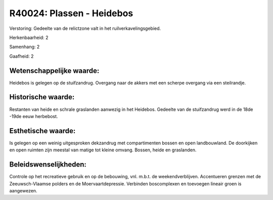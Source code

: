 R40024: Plassen - Heidebos
==========================

Verstoring:
Gedeelte van de relictzone valt in het ruilverkavelingsgebied.

Herkenbaarheid: 2

Samenhang: 2

Gaafheid: 2


Wetenschappelijke waarde:
~~~~~~~~~~~~~~~~~~~~~~~~~

Heidebos is gelegen op de stuifzandrug. Overgang naar de akkers met
een scherpe overgang via een steilrandje.


Historische waarde:
~~~~~~~~~~~~~~~~~~~

Restanten van heide en schrale graslanden aanwezig in het Heidebos.
Gedeelte van de stuifzandrug werd in de 18de -19de eeuw herbebost.


Esthetische waarde:
~~~~~~~~~~~~~~~~~~~

Is gelegen op een weinig uitgesproken dekzandrug met compartimenten
bossen en open landbouwland. De doorkijken en open ruimten zijn meestal
van matige tot kleine omvang. Bossen, heide en graslanden.




Beleidswenselijkheden:
~~~~~~~~~~~~~~~~~~~~~

Controle op het recreatieve gebruik en op de bebouwing, vnl. m.b.t.
de weekendverblijven. Accentueren grenzen met de Zeeuwsch-Vlaamse
polders en de Moervaartdepressie. Verbinden boscomplexen en toevoegen
lineair groen is aangewezen.
